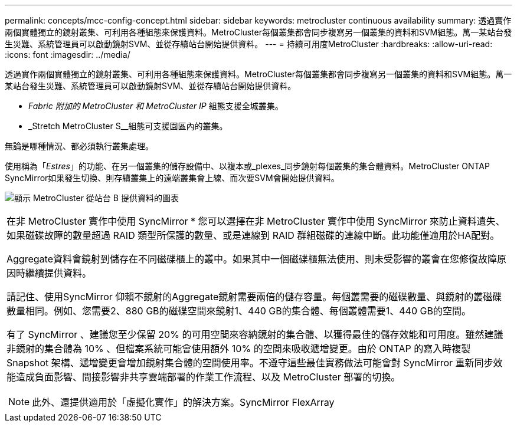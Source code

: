 ---
permalink: concepts/mcc-config-concept.html 
sidebar: sidebar 
keywords: metrocluster continuous availability 
summary: 透過實作兩個實體獨立的鏡射叢集、可利用各種組態來保護資料。MetroCluster每個叢集都會同步複寫另一個叢集的資料和SVM組態。萬一某站台發生災難、系統管理員可以啟動鏡射SVM、並從存續站台開始提供資料。 
---
= 持續可用度MetroCluster
:hardbreaks:
:allow-uri-read: 
:icons: font
:imagesdir: ../media/


[role="lead"]
透過實作兩個實體獨立的鏡射叢集、可利用各種組態來保護資料。MetroCluster每個叢集都會同步複寫另一個叢集的資料和SVM組態。萬一某站台發生災難、系統管理員可以啟動鏡射SVM、並從存續站台開始提供資料。

* _Fabric 附加的 MetroCluster 和 MetroCluster IP_ 組態支援全城叢集。
* _Stretch MetroCluster S__組態可支援園區內的叢集。


無論是哪種情況、都必須執行叢集處理。

使用稱為「_Estres_」的功能、在另一個叢集的儲存設備中、以複本或_plexes_同步鏡射每個叢集的集合體資料。MetroCluster ONTAP SyncMirror如果發生切換、則存續叢集上的遠端叢集會上線、而次要SVM會開始提供資料。

image:metrocluster.gif["顯示 MetroCluster 從站台 B 提供資料的圖表"]

|===


 a| 
在非 MetroCluster 實作中使用 SyncMirror *
您可以選擇在非 MetroCluster 實作中使用 SyncMirror 來防止資料遺失、如果磁碟故障的數量超過 RAID 類型所保護的數量、或是連線到 RAID 群組磁碟的連線中斷。此功能僅適用於HA配對。

Aggregate資料會鏡射到儲存在不同磁碟櫃上的叢中。如果其中一個磁碟櫃無法使用、則未受影響的叢會在您修復故障原因時繼續提供資料。

請記住、使用SyncMirror 仰賴不鏡射的Aggregate鏡射需要兩倍的儲存容量。每個叢需要的磁碟數量、與鏡射的叢磁碟數量相同。例如、您需要2、880 GB的磁碟空間來鏡射1、440 GB的集合體、每個叢體需要1、440 GB的空間。

有了 SyncMirror 、建議您至少保留 20% 的可用空間來容納鏡射的集合體、以獲得最佳的儲存效能和可用度。雖然建議非鏡射的集合體為 10% 、但檔案系統可能會使用額外 10% 的空間來吸收遞增變更。由於 ONTAP 的寫入時複製 Snapshot 架構、遞增變更會增加鏡射集合體的空間使用率。不遵守這些最佳實務做法可能會對 SyncMirror 重新同步效能造成負面影響、間接影響非共享雲端部署的作業工作流程、以及 MetroCluster 部署的切換。


NOTE: 此外、還提供適用於「虛擬化實作」的解決方案。SyncMirror FlexArray

|===